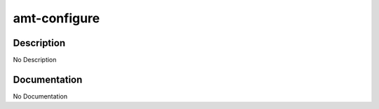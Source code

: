 =============
amt-configure
=============

Description
===========
No Description

Documentation
=============

No Documentation
